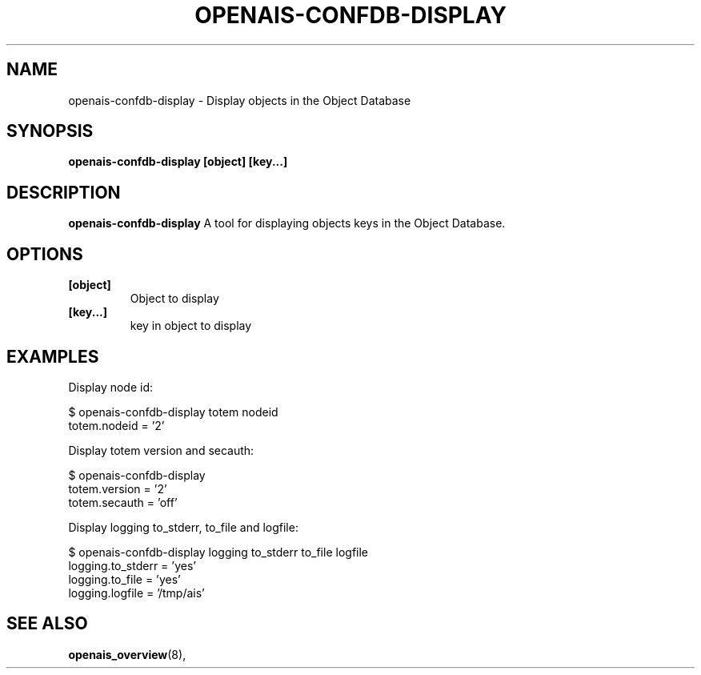 .\"/*
.\" * Copyright (C) 2010-2011 Red Hat, Inc.
.\" *
.\" * All rights reserved.
.\" *
.\" * Author: Jan Friesse <jfriesse@redhat.com>
.\" *
.\" * This software licensed under BSD license, the text of which follows:
.\" *
.\" * Redistribution and use in source and binary forms, with or without
.\" * modification, are permitted provided that the following conditions are met:
.\" *
.\" * - Redistributions of source code must retain the above copyright notice,
.\" *   this list of conditions and the following disclaimer.
.\" * - Redistributions in binary form must reproduce the above copyright notice,
.\" *   this list of conditions and the following disclaimer in the documentation
.\" *   and/or other materials provided with the distribution.
.\" * - Neither the name of the MontaVista Software, Inc. nor the names of its
.\" *   contributors may be used to endorse or promote products derived from this
.\" *   software without specific prior written permission.
.\" *
.\" * THIS SOFTWARE IS PROVIDED BY THE COPYRIGHT HOLDERS AND CONTRIBUTORS "AS IS"
.\" * AND ANY EXPRESS OR IMPLIED WARRANTIES, INCLUDING, BUT NOT LIMITED TO, THE
.\" * IMPLIED WARRANTIES OF MERCHANTABILITY AND FITNESS FOR A PARTICULAR PURPOSE
.\" * ARE DISCLAIMED. IN NO EVENT SHALL THE COPYRIGHT OWNER OR CONTRIBUTORS BE
.\" * LIABLE FOR ANY DIRECT, INDIRECT, INCIDENTAL, SPECIAL, EXEMPLARY, OR
.\" * CONSEQUENTIAL DAMAGES (INCLUDING, BUT NOT LIMITED TO, PROCUREMENT OF
.\" * SUBSTITUTE GOODS OR SERVICES; LOSS OF USE, DATA, OR PROFITS; OR BUSINESS
.\" * INTERRUPTION) HOWEVER CAUSED AND ON ANY THEORY OF LIABILITY, WHETHER IN
.\" * CONTRACT, STRICT LIABILITY, OR TORT (INCLUDING NEGLIGENCE OR OTHERWISE)
.\" * ARISING IN ANY WAY OUT OF THE USE OF THIS SOFTWARE, EVEN IF ADVISED OF
.\" * THE POSSIBILITY OF SUCH DAMAGE.
.\" */
.TH "OPENAIS-CONFDB-DISPLAY" "8" "2011-05-26" "" ""
.SH "NAME"
openais-confdb-display \- Display objects in the Object Database
.SH "SYNOPSIS"
.B openais\-confdb\-display [object] [key...]
.SH "DESCRIPTION"
.B openais\-confdb\-display
A tool for displaying objects keys in the Object Database.
.SH "OPTIONS"
.TP
.B [object]
Object to display
.TP
.B [key...]
key in object to display
.SH EXAMPLES
.TP
Display node id:
.PP
$ openais-confdb-display totem nodeid
.br
totem.nodeid = '2'
.PP
Display totem version and secauth:
.PP
.br
$ openais-confdb-display
.br
totem.version = '2'
.br
totem.secauth = 'off'
.PP
Display logging to_stderr, to_file and logfile:
.PP
$ openais-confdb-display logging to_stderr to_file logfile
.br
logging.to_stderr = 'yes'
.br
logging.to_file = 'yes'
.br
logging.logfile = '/tmp/ais'
.SH "SEE ALSO"
.BR openais_overview (8),
